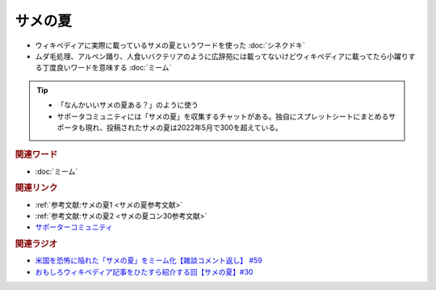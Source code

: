 サメの夏
====================
.. glossary::
  サメの夏 : さ

* ウィキペディアに実際に載っているサメの夏というワードを使った :doc:`シネクドキ` 
* ムダ毛処理、アルペン踊り、人食いバクテリアのように広辞苑には載ってないけどウィキペディアに載ってたら小躍りする丁度良いワードを意味する :doc:`ミーム`

.. tip:: 
  * 「なんかいいサメの夏ある？」のように使う
  * サポータコミュニティには「サメの夏」を収集するチャットがある。独自にスプレットシートにまとめるサポータも現れ、投稿されたサメの夏は2022年5月で300を超えている。

.. rubric:: 関連ワード
* :doc:`ミーム` 

.. rubric:: 関連リンク
* :ref:`参考文献:サメの夏1 <サメの夏参考文献>`
* :ref:`参考文献:サメの夏2 <サメの夏コン30参考文献>`
* `サポーターコミュニティ <https://yurugengo.com/support>`_ 

.. rubric:: 関連ラジオ
* `米国を恐怖に陥れた「サメの夏」をミーム化【雑談コメント返し】 #59`_
* `おもしろウィキペディア記事をひたすら紹介する回【サメの夏】#30`_

.. _おもしろウィキペディア記事をひたすら紹介する回【サメの夏】#30: https://www.youtube.com/watch?v=G3EXCaYUX8Q
.. _米国を恐怖に陥れた「サメの夏」をミーム化【雑談コメント返し】 #59: https://www.youtube.com/watch?v=EtXBKIMqSUY


